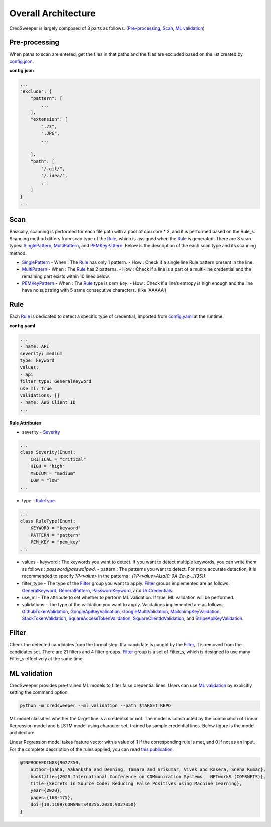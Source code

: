Overall Architecture
====================

CredSweeper is largely composed of 3 parts as follows. (Pre-processing_, Scan_, `ML validation`_)

.. image:: https://raw.githubusercontent.com/Samsung/CredSweeper/main/docs/images/Architecture.png

Pre-processing
--------------

When paths to scan are entered, get the files in that paths and the files are excluded based on the list created by `config.json <apps_config.html>`_.

**config.json**

.. code-block::

    ...
    "exclude": {
        "pattern": [
            ...
        ],
        "extension": [
            ".7z",
            ".JPG",
            ...

        ],
        "path": [
            "/.git/",
            "/.idea/",
            ...
        ]
    }
    ...

Scan
----


Basically, scanning is performed for each file path with a pool of cpu core * 2, and it is performed based on the Rule_s. Scanning method differs from scan type of the Rule_, which is assigned when the Rule_ is generated. There are 3 scan types: `SinglePattern <_modules/scanner/scan_type/single_pattern.html>`_, `MultiPattern <_modules/scanner/scan_type/multi_pattern.html>`_, and `PEMKeyPattern <_modules/scanner/scan_type/pem_key_pattern.html>`_. Below is the description of the each scan type and its scanning method.

- `SinglePattern <_modules/scanner/scan_type/single_pattern.html>`_
  - When : The Rule_ has only 1 pattern.
  - How : Check if a single line Rule pattern present in the line.
- `MultiPattern <_modules/scanner/scan_type/multi_pattern.html>`_
  - When : The Rule_ has 2 patterns.
  - How : Check if a line is a part of a multi-line credential and the remaining part exists within 10 lines below.
- `PEMKeyPattern <_modules/scanner/scan_type/pem_key_pattern.html>`_
  - When : The Rule_ type is `pem_key`.
  - How : Check if a line’s entropy is high enough and the line have no substring with 5 same consecutive characters. (like 'AAAAA')

Rule
----

Each Rule_ is dedicated to detect a specific type of credential, imported from `config.yaml <rules_config.html>`_ at the runtime.

**config.yaml**

.. code-block:: yaml

    ...
    - name: API
    severity: medium
    type: keyword
    values:
    - api
    filter_type: GeneralKeyword
    use_ml: true
    validations: []
    - name: AWS Client ID
    ...

**Rule Attributes** 

- severity
  - `Severity <_modules/common/constants.html>`_

.. code-block:: python

    ...
    class Severity(Enum):
        CRITICAL = "critical"
        HIGH = "high"
        MEDIUM = "medium"
        LOW = "low"
    ...

- type
  - `RuleType <_modules/common/constants.html>`_
    
.. code-block:: python

    ...
    class RuleType(Enum):
        KEYWORD = "keyword"
        PATTERN = "pattern"
        PEM_KEY = "pem_key"
    ...

- values
  - keyword : The keywords you want to detect. If you want to detect multiple keywords, you can write them as follows : `password|passwd|pwd`.
  - pattern : The patterns you want to detect. For more accurate detection, it is recommended to specify `?P<value>` in the patterns : `(?P<value>AIza[0-9A-Za-z\-_]{35})`.
- filter_type
  - The type of the Filter_ group you want to apply. Filter_ groups implemented are as follows: `GeneralKeyword <_modules/filters/group/general_keyword.html>`_, `GeneralPattern <_modules/filters/group/general_pattern.html>`_, `PasswordKeyword <_modules/filters/group/password_keyword.html>`_, and `UrlCredentials <_modules/filters/group/url_credentials_group.html>`_.
- use_ml
  - The attribute to set whether to perform ML validation. If true, ML validation will be performed.
- validations
  - The type of the validation you want to apply. Validations implemented are as follows: `GithubTokenValidation <_modulesvalidations/github_token_validation.html>`_, `GoogleApiKeyValidation <_modules/validations/google_api_key_validation.html>`_, `GoogleMultiValidation <_modules/validations/google_multi_validation.html>`_, `MailchimpKeyValidation <_modules/validations/mailchimp_key_validation.html>`_, `StackTokenValidation <_modules/validations/stack_token_validation.html>`_, `SquareAccessTokenValidation <_modules/validations/square_access_token_validation.html>`_, `SquareClientIdValidation <_modules/validations/square_client_id_validation.html>`_, and `StripeApiKeyValidation <_modules/validations/stripe_api_key_validation.html>`_.

Filter
------

Check the detected candidates from the formal step. If a candidate is caught by the Filter_, it is removed from the candidates set.
There are 21 filters and 4 filter groups. Filter_ group is a set of Filter_s, which is designed to use many Filter_s effectively at the same time.

ML validation
-------------

CredSweeper provides pre-trained ML models to filter false credential lines.
Users can use `ML validation`_ by explicitly setting the command option.

.. code-block:: bash

    python -m credsweeper --ml_validation --path $TARGET_REPO

ML model classifies whether the target line is a credential or not.
The model is constructed by the combination of Linear Regression model and biLSTM model using character set, trained by sample credential lines.
Below figure is the model architecture.

.. image:: https://raw.githubusercontent.com/Samsung/CredSweeper/main/docs/images/Model_with_features.png

Linear Regression model takes feature vector with a value of 1 if the corresponding rule is met, and 0 if not as an input.
For the complete description of the rules applied, you can read `this publication <https://ieeexplore.ieee.org/abstract/document/9027350>`_.

.. code-block::

    @INPROCEEDINGS{9027350,
        author={Saha, Aakanksha and Denning, Tamara and Srikumar, Vivek and Kasera, Sneha Kumar},  
        booktitle={2020 International Conference on COMmunication Systems   NETworkS (COMSNETS)},   
        title={Secrets in Source Code: Reducing False Positives using Machine Learning},   
        year={2020}, 
        pages={168-175},  
        doi={10.1109/COMSNETS48256.2020.9027350}
    }
